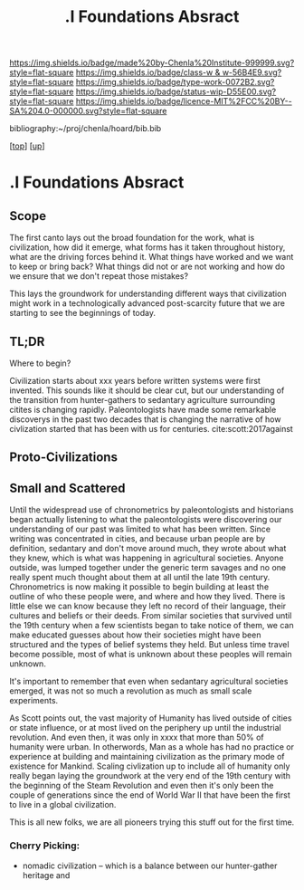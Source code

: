 #   -*- mode: org; fill-column: 60 -*-

#+TITLE: .I Foundations Absract
#+STARTUP: showall
#+TOC: headlines 4
#+PROPERTY: filename

[[https://img.shields.io/badge/made%20by-Chenla%20Institute-999999.svg?style=flat-square]] 
[[https://img.shields.io/badge/class-w & w-56B4E9.svg?style=flat-square]]
[[https://img.shields.io/badge/type-work-0072B2.svg?style=flat-square]]
[[https://img.shields.io/badge/status-wip-D55E00.svg?style=flat-square]]
[[https://img.shields.io/badge/licence-MIT%2FCC%20BY--SA%204.0-000000.svg?style=flat-square]]

bibliography:~/proj/chenla/hoard/bib.bib

[[[../../index.org][top]]] [[[../index.org][up]]]


* .I Foundations Absract
:PROPERTIES:
:CUSTOM_ID:
:Name:     /home/deerpig/proj/chenla/warp/01/abstract.org
:Created:  2018-05-17T17:19@Prek Leap (11.642600N-104.919210W)
:ID:       b57fa582-acf6-4c78-aa31-f23ac66674d3
:VER:      579824406.093563895
:GEO:      48P-491193-1287029-15
:BXID:     proj:MEE0-7388
:Class:    primer
:Type:     work
:Status:   wip
:Licence:  MIT/CC BY-SA 4.0
:END:


** Scope

The first canto lays out the broad foundation for the work,
what is civilization, how did it emerge, what forms has it
taken throughout history, what are the driving forces behind
it.  What things have worked and we want to keep or bring
back?  What things did not or are not working and how do we
ensure that we don't repeat those mistakes?

This lays the groundwork for understanding different ways
that civilization might work in a technologically advanced
post-scarcity future that we are starting to see the
beginnings of today.


** TL;DR
Where to begin?

Civilization starts about xxx years before written systems
were first invented.  This sounds like it should be clear
cut, but our understanding of the transition from
hunter-gathers to sedantary agriculture surrounding citites
is changing rapidly.  Paleontologists have made some
remarkable discoverys in the past two decades that is
changing the narrative of how civlization started that has
been with us for centuries. cite:scott:2017against


** Proto-Civilizations


** Small and Scattered

Until the widespread use of chronometrics by paleontologists and
historians began actually listening to what the paleontologists were
discovering our understanding of our past was limited to what has been
written.  Since writing was concentrated in cities, and because urban
people are by definition, sedantary and don't move around much, they
wrote about what they knew, which is what was happening in
agricultural societies.  Anyone outside, was lumped together under the
generic term savages and no one really spent much thought about them
at all until the late 19th century.  Chronometrics is now making it
possible to begin building at least the outline of who these people
were, and where and how they lived.  There is little else we can know
because they left no record of their language, their cultures and
beliefs or their deeds.  From similar societies that survived until
the 19th century when a few scientists began to take notice of them,
we can make educated guesses about how their societies might have been
structured and the types of belief systems they held.  But unless time
travel become possible, most of what is unknown about these peoples
will remain unknown.

It's important to remember that even when sedantary
agricultural societies emerged, it was not so much a
revolution as much as small scale experiments.

As Scott points out, the vast majority of Humanity has lived
outside of cities or state influence, or at most lived on
the periphery up until the industrial revolution.  And even
then, it was only in xxxx that more than 50% of humanity
were urban.  In otherwords, Man as a whole has had no
practice or experience at building and maintaining
civilization as the primary mode of existence for Mankind.
Scaling civlization up to include all of humanity only
really began laying the groundwork at the very end of the
19th century with the beginning of the Steam Revolution and
even then it's only been the couple of generations since the
end of World War II that have been the first to live in a
global civilization.

This is all new folks, we are all pioneers trying this stuff
out for the first time.


*** Cherry Picking:

  - nomadic civilization -- which is a balance between our
    hunter-gather heritage and 



